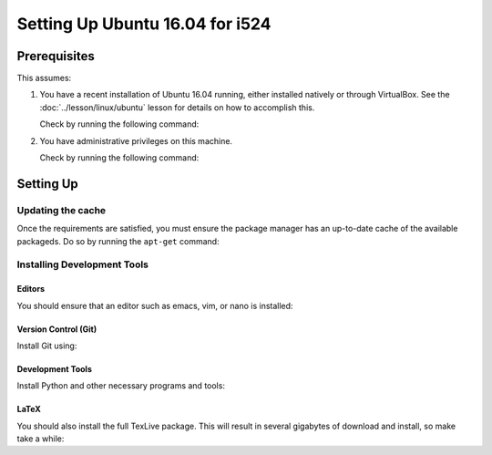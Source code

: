 ==================================
 Setting Up Ubuntu 16.04 for i524
==================================


Prerequisites
=============

This assumes:

#. You have a recent installation of Ubuntu 16.04 running, either
   installed natively or through VirtualBox. See the
   :doc:`../lesson/linux/ubuntu` lesson for details on how to
   accomplish this.

   Check by running the following command:

   .. prompt:: bash $ auto

      $ lsb_release -a
      No LSB modules are available.
      Distributor ID: Ubuntu
      Description:    Ubuntu 16.04.1 LTS
      Release:        16.04
      Codename:       xenial

#. You have administrative privileges on this machine.

   Check by running the following command:

   .. prompt:: bash $ auto

      $ sudo whoami
      root

Setting Up
==========

Updating the cache
------------------

Once the requirements are satisfied, you must ensure the package
manager has an up-to-date cache of the available packageds.
Do so by running the ``apt-get`` command:

  .. prompt:: bash $ auto

     $ sudo apt-get update
     Get:1 http://security.ubuntu.com/ubuntu xenial-security InRelease [102 kB]
     Hit:2 http://archive.ubuntu.com/ubuntu xenial InRelease                              
     Get:3 http://security.ubuntu.com/ubuntu xenial-security/main Sources [55.8 kB]
     Get:4 http://archive.ubuntu.com/ubuntu xenial-updates InRelease [102 kB]
     # ....etc
     Fetched 11.1 MB in 23s (474 kB/s)
     Reading package lists... Done


Installing Development Tools
----------------------------

Editors
~~~~~~~

You should ensure that an editor such as emacs, vim, or nano is installed:

.. prompt:: bash

   sudo apt-get install -y emacs vim nano

Version Control (Git)
~~~~~~~~~~~~~~~~~~~~~

Install Git using:

.. prompt:: bash

   sudo apt-get install -y git

Development Tools
~~~~~~~~~~~~~~~~~

Install Python and other necessary programs and tools:

.. prompt:: bash

   sudo apt-get install -y python-dev python-virtualenv python-pip graphviz make


LaTeX
~~~~~


You should also install the full TexLive package. This will result in
several gigabytes of download and install, so make take a while:

.. prompt:: bash

   sudo apt-get install -y texlive-full

